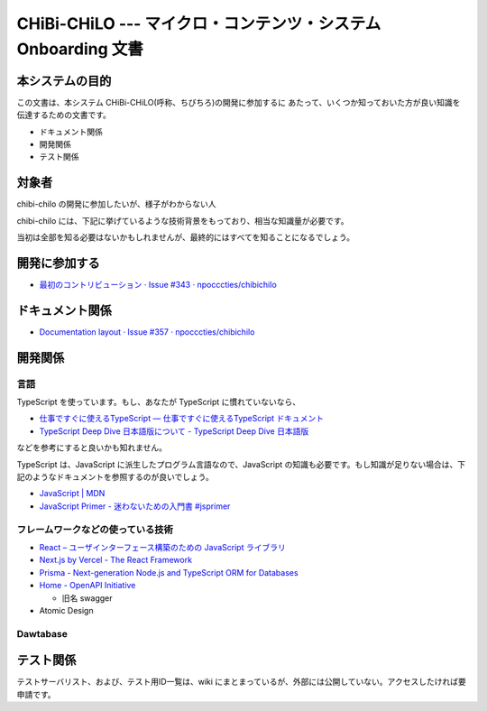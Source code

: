 CHiBi-CHiLO --- マイクロ・コンテンツ・システム Onboarding 文書
==================================================================


本システムの目的
-----------------------------------------------------------------

この文書は、本システム CHiBi-CHiLO(呼称、ちびちろ)の開発に参加するに
あたって、いくつか知っておいた方が良い知識を伝達するための文書です。

* ドキュメント関係
* 開発関係
* テスト関係


対象者
-----------------------------------------------------------------

chibi-chilo の開発に参加したいが、様子がわからない人

chibi-chilo には、下記に挙げているような技術背景をもっており、相当な知識量が必要です。

当初は全部を知る必要はないかもしれませんが、最終的にはすべてを知ることになるでしょう。

開発に参加する
-----------------------------------------------------------------

* `最初のコントリビューション · Issue #343 · npocccties/chibichilo <https://github.com/npocccties/chibichilo/issues/343>`_


ドキュメント関係
-----------------------------------------------------------------

* `Documentation layout · Issue #357 · npocccties/chibichilo <https://github.com/npocccties/chibichilo/issues/357>`_

開発関係
------------------------------------------------------------------



言語
~~~~~~~~~~~~~~~~~~~~~~~~~~~~~~~~~~~~~~~~~~~~~~~~~~~~~~~~~~~~~~~~~~

TypeScript を使っています。もし、あなたが TypeScript に慣れていないなら、

* `仕事ですぐに使えるTypeScript — 仕事ですぐに使えるTypeScript ドキュメント <https://future-architect.github.io/typescript-guide/index.html#>`_

* `TypeScript Deep Dive 日本語版について - TypeScript Deep Dive 日本語版 <https://typescript-jp.gitbook.io/deep-dive/>`_

などを参考にすると良いかも知れません。

TypeScript は、JavaScript に派生したプログラム言語なので、JavaScript の知識も必要です。もし知識が足りない場合は、下記のようなドキュメントを参照するのが良いでしょう。

* `JavaScript | MDN <https://developer.mozilla.org/ja/docs/Web/JavaScript>`_
* `JavaScript Primer - 迷わないための入門書 #jsprimer <https://jsprimer.net/>`_


フレームワークなどの使っている技術
~~~~~~~~~~~~~~~~~~~~~~~~~~~~~~~~~~~~~~~~~~~~~~~~~~~~~~~~~~~~~~~~~~

* `React – ユーザインターフェース構築のための JavaScript ライブラリ <https://ja.reactjs.org/>`_
* `Next.js by Vercel - The React Framework <https://nextjs.org/>`_
* `Prisma - Next-generation Node.js and TypeScript ORM for Databases <https://www.prisma.io/>`_
* `Home - OpenAPI Initiative <https://www.openapis.org/>`_

  *  旧名 swagger

* Atomic Design


Dawtabase
~~~~~~~~~~~~~~~~~~~~~~~~~~~~~~~~~~~~~~~~~~~~~~~~~~~~~~~~~~~~~~~~~~


テスト関係
------------------------------------------------------------------

テストサーバリスト、および、テスト用ID一覧は、wiki にまとまっているが、外部には公開していない。アクセスしたければ要申請です。

